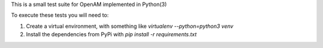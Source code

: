 This is a small test suite for OpenAM implemented in Python(3)

To execute these tests you will need to:

1. Create a virtual environment, with something like `virtualenv --python=python3 venv`
2. Install the dependencies from PyPi with `pip install -r requirements.txt`
